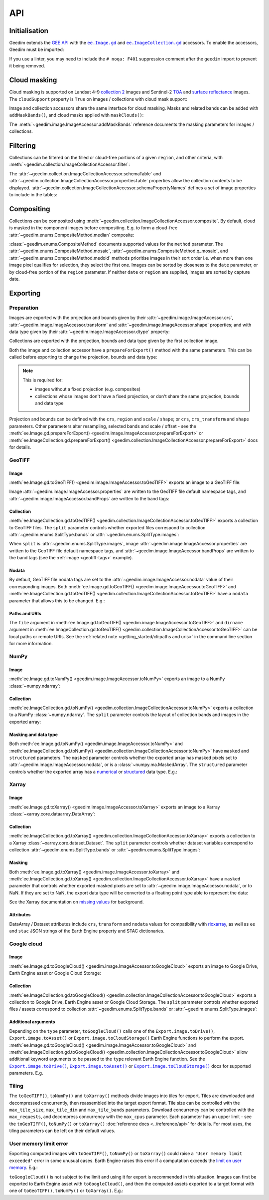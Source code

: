 API
===

Initialisation
--------------

Geedim extends the `GEE API <https://github.com/google/earthengine-api>`__ with the
|ee.Image.gd|_ and |ee.ImageCollection.gd|_ accessors.  To enable the accessors, Geedim must be imported:

.. doctest:: mask, filter, composite, prepare, geotiff, numpy, xarray, google cloud, mem limit

    >>> import ee
    >>> import geedim  # noqa: F401

    >>> ee.Initialize()

If you use a linter, you may need to include the ``# noqa: F401`` suppression comment after the ``geedim`` import to prevent it being removed.

Cloud masking
-------------

Cloud masking is supported on Landsat 4-9 `collection 2 <https://developers.google.com/earth-engine/datasets/catalog/landsat>`__ images and Sentinel-2 `TOA <https://developers.google.com/earth-engine/datasets/catalog/COPERNICUS_S2_HARMONIZED>`__ and `surface reflectance <https://developers.google.com/earth-engine/datasets/catalog/COPERNICUS_S2_SR_HARMONIZED>`__ images.  The ``cloudSupport`` property is ``True`` on images / collections with cloud mask support:

.. doctest:: mask

    >>> im = ee.Image('COPERNICUS/S2_SR_HARMONIZED/20211220T080341_20211220T082827_T35HKC')
    >>> im.gd.cloudSupport
    True

Image and collection accessors share the same interface for cloud masking.  Masks and related bands can be added with ``addMaskBands()``, and cloud masks applied with ``maskClouds()``:

.. doctest:: mask

    >>> # add mask bands created with a threshold of 0.7 on the 'cs_cdf' Cloud Score+ band
    >>> im = im.gd.addMaskBands(score=0.7, cs_band='cs_cdf')
    >>> im.gd.bandNames
    ['B1', 'B2', 'B3', ..., 'CLOUD_SCORE', 'FILL_MASK', 'CLOUDLESS_MASK', 'CLOUD_DIST']

    >>> im = im.gd.maskClouds()

The :meth:`~geedim.image.ImageAccessor.addMaskBands` reference documents the masking parameters for images / collections.

Filtering
---------

Collections can be filtered on the filled or cloud-free portions of a given ``region``, and other criteria, with :meth:`~geedim.collection.ImageCollectionAccessor.filter`:

.. doctest:: filter

    >>> region = ee.Geometry.Rectangle(24.35, -33.75, 24.45, -33.65)
    >>> coll = ee.ImageCollection('COPERNICUS/S2_SR_HARMONIZED')

    >>> # filter by date range, region bounds, and a lower limit of 60% on the cloud-free
    >>> # portion of region
    >>> filt_coll = coll.gd.filter(
    ...     '2021-10-01', '2022-04-01', region=region, cloudless_portion=60
    ... )


The :attr:`~geedim.collection.ImageCollectionAccessor.schemaTable` and :attr:`~geedim.collection.ImageCollectionAccessor.propertiesTable` properties allow the collection contents to be displayed.  :attr:`~geedim.collection.ImageCollectionAccessor.schemaPropertyNames` defines a set of image properties to include in the tables:

.. doctest:: filter
    :options: +NORMALIZE_WHITESPACE

    >>> # include the VEGETATION_PERCENTAGE property in schemaTable & propertiesTable
    >>> filt_coll.gd.schemaPropertyNames += ('VEGETATION_PERCENTAGE',)

    >>> print(filt_coll.gd.schemaTable)
    ABBREV     NAME                             DESCRIPTION
    ---------  -------------------------------  ------------------------------------------------
    INDEX      system:index                     Earth Engine image index
    DATE       system:time_start                Image capture date/time (UTC)
    FILL       FILL_PORTION                     Portion of region pixels that are valid (%)
    CLOUDLESS  CLOUDLESS_PORTION                Portion of filled pixels that are cloud-free (%)
    ...
    VP         VEGETATION_PERCENTAGE            Percentage of pixels classified as vegetation

    >>> print(filt_coll.gd.propertiesTable)
    INDEX                                  DATE               FILL CLOUDLESS ...    VP
    -------------------------------------- ---------------- ------ --------- ... -----
    20211006T075809_20211006T082043_T35HKC 2021-10-06 08:29 100.00     99.33 ... 22.25
    20211021T075951_20211021T082750_T35HKC 2021-10-21 08:29 100.00    100.00 ... 14.52
    ...
    20220330T075611_20220330T082727_T35HKC 2022-03-30 08:29 100.00    100.00 ... 21.63


Compositing
-----------

Collections can be composited using :meth:`~geedim.collection.ImageCollectionAccessor.composite`.  By default, cloud is masked in the component images before compositing.  E.g. to form a cloud-free :attr:`~geedim.enums.CompositeMethod.median` composite:

.. doctest:: composite

    >>> # create and filter a collection
    >>> region = ee.Geometry.Rectangle(24.35, -33.75, 24.45, -33.65)
    >>> coll = ee.ImageCollection('COPERNICUS/S2_SR_HARMONIZED')
    >>> filt_coll = coll.gd.filter('2021-10-01', '2022-04-01', region=region)

    >>> # composite
    >>> comp_im = filt_coll.gd.composite(method='median')

:class:`~geedim.enums.CompositeMethod` documents supported values for the ``method`` parameter.  The :attr:`~geedim.enums.CompositeMethod.mosaic`, :attr:`~geedim.enums.CompositeMethod.q_mosaic`, and :attr:`~geedim.enums.CompositeMethod.medoid` methods prioritise images in their sort order i.e. when more than one image pixel qualifies for selection, they select the first one.  Images can be sorted by closeness to the ``date`` parameter, or by cloud-free portion of the ``region`` parameter.  If neither ``date`` or ``region`` are supplied, images are sorted by capture date.

.. TODO: note composite index and id, and maybe add a section on fromImages()

Exporting
---------

.. NOTE: doctest tests with tqdm bars don't pass as the bars are variable and printed to stderr, not stdout

Preparation
~~~~~~~~~~~

Images are exported with the projection and bounds given by their :attr:`~geedim.image.ImageAccessor.crs`, :attr:`~geedim.image.ImageAccessor.transform` and :attr:`~geedim.image.ImageAccessor.shape` properties; and with data type given by their :attr:`~geedim.image.ImageAccessor.dtype` property:

.. doctest:: prepare

    >>> im = ee.Image('COPERNICUS/S2_SR_HARMONIZED/20211220T080341_20211220T082827_T35HKC')

    >>> im.gd.crs
    'EPSG:32735'
    >>> im.gd.transform
    (10, 0, 199980, 0, -10, 6300040)
    >>> im.gd.shape
    (10980, 10980)
    >>> im.gd.dtype
    'uint32'

Collections are exported with the projection, bounds and data type given by the first collection image.

Both the image and collection accessor have a ``prepareForExport()`` method with the same parameters.  This can be called before exporting to change the projection, bounds and data type:

.. note::

    This is required for:

    - images without a fixed projection (e.g. composites)
    - collections whose images don't have a fixed projection, or don't share the same projection, bounds and data type

.. doctest:: prepare

    >>> region = ee.Geometry.Rectangle(24.35, -33.75, 24.45, -33.65)
    >>> prep_im = im.gd.prepareForExport(
    ...     crs='EPSG:3857', region=region, scale=30, dtype='uint16'
    ... )

Projection and bounds can be defined with the ``crs``, ``region`` and ``scale`` / ``shape``; or ``crs``, ``crs_transform`` and ``shape`` parameters.  Other parameters alter resampling, selected bands and scale / offset - see the :meth:`ee.Image.gd.prepareForExport() <geedim.image.ImageAccessor.prepareForExport>` or :meth:`ee.ImageCollection.gd.prepareForExport() <geedim.collection.ImageCollectionAccessor.prepareForExport>` docs for details.

GeoTIFF
~~~~~~~

Image
^^^^^

:meth:`ee.Image.gd.toGeoTIFF() <geedim.image.ImageAccessor.toGeoTIFF>` exports an image to a GeoTIFF file:

.. doctest:: geotiff

    >>> # create and prepare an image
    >>> im = ee.Image('COPERNICUS/S2_SR_HARMONIZED/20211220T080341_20211220T082827_T35HKC')
    >>> region = ee.Geometry.Rectangle(24.35, -33.75, 24.45, -33.65)
    >>> prep_im = im.gd.prepareForExport(region=region, scale=30, dtype='uint16')

    >>> # export
    >>> prep_im.gd.toGeoTIFF('s2.tif')
    20211220T080341_20211220T082827_T35HKC: 100%|██████████|2/2 tiles [00:04<00:00]

.. _geotiff-tags:

Image :attr:`~geedim.image.ImageAccessor.properties` are written to the GeoTIFF file default namespace tags, and :attr:`~geedim.image.ImageAccessor.bandProps` are written to the band tags:

.. doctest:: geotiff

    >>> import rasterio as rio

    >>> with rio.open('s2.tif') as ds:
    ...     # default namespace tags
    ...     ds.tags()
    ...
    ...     # band 1 tags
    ...     ds.tags(bidx=1)
    {'AOT_RETRIEVAL_ACCURACY': '0', 'CLOUDY_PIXEL_PERCENTAGE': '7.464998', ...
    {'center_wavelength': '0.4439', 'description': 'Aerosols', 'gee-scale': '0.0001', ...

Collection
^^^^^^^^^^

:meth:`ee.ImageCollection.gd.toGeoTIFF() <geedim.collection.ImageCollectionAccessor.toGeoTIFF>` exports a collection to GeoTIFF files.  The ``split`` parameter controls whether exported files correspond to collection :attr:`~geedim.enums.SplitType.bands` or :attr:`~geedim.enums.SplitType.images`:

.. doctest:: geotiff

    >>> from pathlib import Path

    >>> # create and prepare a collection (with two images and three bands)
    >>> coll = ee.ImageCollection('COPERNICUS/S2_SR_HARMONIZED')
    >>> region = ee.Geometry.Rectangle(24.35, -33.75, 24.45, -33.65)
    >>> coll = coll.filterBounds(region).limit(2)
    >>> prep_coll = coll.gd.prepareForExport(
    ...     region=region, scale=30, dtype='uint16', bands=['B4', 'B3', 'B2']
    ... )

    >>> # create export directory
    >>> dirname = Path('s2')
    >>> dirname.mkdir()

    >>> # export (one file for each collection band)
    >>> prep_coll.gd.toGeoTIFF(dirname, split='bands')
    COPERNICUS/S2_SR_HARMONIZED: 100%|██████████|3/3 bands [00:07<00:00]

    >>> # display exported files
    >>> [fp.name for fp in dirname.glob('*.tif')]
    ['B2.tif', 'B3.tif', 'B4.tif']

When ``split`` is :attr:`~geedim.enums.SplitType.images`, image :attr:`~geedim.image.ImageAccessor.properties` are written to the GeoTIFF file default namespace tags, and :attr:`~geedim.image.ImageAccessor.bandProps` are written to the band tags (see the :ref:`image <geotiff-tags>` example).

Nodata
^^^^^^

By default, GeoTIFF file nodata tags are set to the :attr:`~geedim.image.ImageAccessor.nodata` value of their corresponding images.  Both :meth:`ee.Image.gd.toGeoTIFF() <geedim.image.ImageAccessor.toGeoTIFF>` and :meth:`ee.ImageCollection.gd.toGeoTIFF() <geedim.collection.ImageCollectionAccessor.toGeoTIFF>` have a ``nodata`` parameter that allows this to be changed.  E.g.:

.. doctest:: geotiff

    >>> # set masked pixels to a new nodata value
    >>> nodata = 65535
    >>> prep_im = prep_im.unmask(nodata)

    >>> # export, setting nodata to the new value
    >>> prep_im.gd.toGeoTIFF('s2_nodata.tif', nodata=nodata)
    20211220T080341_20211220T082827_T35HKC: 100%|██████████|2/2 tiles [00:03<00:00]

    >>> # display GeoTIFF nodata
    >>> with rio.open('s2_nodata.tif') as ds:
    ...     ds.nodata
    65535.0

Paths and URIs
^^^^^^^^^^^^^^

The ``file`` argument in :meth:`ee.Image.gd.toGeoTIFF() <geedim.image.ImageAccessor.toGeoTIFF>` and ``dirname`` argument in :meth:`ee.ImageCollection.gd.toGeoTIFF() <geedim.collection.ImageCollectionAccessor.toGeoTIFF>` can be local paths or remote URIs.  See the :ref:`related note <getting_started/cli:paths and uris>` in the command line section for more information.

.. testcleanup:: geotiff

    # clean up all geotiff examples
    Path('s2.tif').unlink(missing_ok=True)

    exp_path = Path('s2')
    for f in exp_path.glob('*.tif'):
        f.unlink()
    if exp_path.exists():
        exp_path.rmdir()

    Path('s2_nodata.tif').unlink(missing_ok=True)

NumPy
~~~~~

Image
^^^^^

:meth:`ee.Image.gd.toNumPy() <geedim.image.ImageAccessor.toNumPy>` exports an image to a NumPy :class:`~numpy.ndarray`:

.. doctest:: numpy

    >>> # create and prepare image (with 3 bands)
    >>> im = ee.Image('COPERNICUS/S2_SR_HARMONIZED/20211220T080341_20211220T082827_T35HKC')
    >>> region = ee.Geometry.Rectangle(24.35, -33.75, 24.45, -33.65)
    >>> prep_im = im.gd.prepareForExport(
    ...     region=region, scale=30, dtype='uint16', bands=['B4', 'B3', 'B2']
    ... )

    >>> # export (3D array with bands along the third dimension)
    >>> array = prep_im.gd.toNumPy()
    20211220T080341_20211220T082827_T35HKC: 100%|██████████|1/1 tiles [00:02<00:00]

    >>> # display array format
    >>> type(array)
    <class 'numpy.ndarray'>
    >>> array.shape
    (379, 320, 3)
    >>> array.dtype
    dtype('uint16')


Collection
^^^^^^^^^^

:meth:`ee.ImageCollection.gd.toNumPy() <geedim.collection.ImageCollectionAccessor.toNumPy>` exports a collection to a NumPy :class:`~numpy.ndarray`.  The ``split`` parameter controls the layout of collection bands and images in the exported array:

.. doctest:: numpy

    >>> # create and prepare a collection (with two images and three bands)
    >>> coll = ee.ImageCollection('COPERNICUS/S2_SR_HARMONIZED')
    >>> region = ee.Geometry.Rectangle(24.35, -33.75, 24.45, -33.65)
    >>> coll = coll.filterBounds(region).limit(2)
    >>> prep_coll = coll.gd.prepareForExport(
    ...     region=region, scale=30, dtype='uint16', bands=['B4', 'B3', 'B2']
    ... )

    >>> # export (4D array with bands along the third, and images along the fourth dimension)
    >>> array = prep_coll.gd.toNumPy(split='bands')
    COPERNICUS/S2_SR_HARMONIZED: 100%|██████████|3/3 bands [00:05<00:00]

    >>> # display array format
    >>> type(array)
    <class 'numpy.ndarray'>
    >>> array.shape
    (379, 320, 3, 2)
    >>> array.dtype
    dtype('uint16')

Masking and data type
^^^^^^^^^^^^^^^^^^^^^

Both :meth:`ee.Image.gd.toNumPy() <geedim.image.ImageAccessor.toNumPy>` and :meth:`ee.ImageCollection.gd.toNumPy() <geedim.collection.ImageCollectionAccessor.toNumPy>` have ``masked`` and ``structured`` parameters.  The ``masked`` parameter controls whether the exported array has masked pixels set to :attr:`~geedim.image.ImageAccessor.nodata`, or is a :class:`~numpy.ma.MaskedArray`.  The ``structured`` parameter controls whether the exported array has a `numerical <https://numpy.org/devdocs//user/basics.types.html#numerical-data-types>`__ or `structured <https://numpy.org/doc/stable/user/basics.rec.html#structured-arrays>`__ data type.  E.g.:

.. doctest:: numpy

    >>> # export (2D masked array with a structured dtype representing the bands)
    >>> array = prep_im.gd.toNumPy(masked=True, structured=True)
    20211220T080341_20211220T082827_T35HKC: 100%|██████████|1/1 tiles [00:03<00:00]

    >>> # display array format
    >>> type(array)
    <class 'numpy.ma.MaskedArray'>
    >>> array.shape
    (379, 320)
    >>> array.dtype
    dtype([('B4', '<u2'), ('B3', '<u2'), ('B2', '<u2')])

Xarray
~~~~~~

Image
^^^^^

:meth:`ee.Image.gd.toXarray() <geedim.image.ImageAccessor.toXarray>` exports an image to a Xarray :class:`~xarray.core.dataarray.DataArray`:

.. doctest:: xarray
    :options: +NORMALIZE_WHITESPACE

    >>> # create and prepare image
    >>> im = ee.Image('COPERNICUS/S2_SR_HARMONIZED/20211220T080341_20211220T082827_T35HKC')
    >>> region = ee.Geometry.Rectangle(24.35, -33.75, 24.45, -33.65)
    >>> prep_im = im.gd.prepareForExport(
    ...     region=region, scale=30, dtype='uint16', bands=['B4', 'B3', 'B2']
    ... )

    >>> # export (3D DataArray)
    >>> da = prep_im.gd.toXarray()
    20211220T080341_20211220T082827_T35HKC: 100%|██████████|1/1 tiles [00:01<00:00]

    >>> da
    <xarray.DataArray (y: 379, x: 320, band: 3)> Size: 728kB
    array([[[ 427,  450,  343],
    ...
            [1033,  996,  797]]], shape=(379, 320, 3), dtype=uint16)
    Coordinates:
      * y        (y) float64 3kB 6.274e+06 6.274e+06 ... 6.262e+06 6.262e+06
      * x        (x) float64 3kB 2.542e+05 2.543e+05 ... 2.638e+05 2.638e+05
      * band     (band) <U2 24B 'B4' 'B3' 'B2'
    Attributes:
        id:         COPERNICUS/S2_SR_HARMONIZED/20211220T080341_20211220T082827_T...
        date:       2021-12-20T08:29:42.907+00:00
        crs:        EPSG:32735
        transform:  (30.0, 0.0, 254220.0, 0.0, -30.0, 6273760.0)
        nodata:     0
        ee:         {"system:footprint": {"geodesic": false, "crs": {"type": "nam...
        stac:       {"description": "After 2022-01-25, Sentinel-2 scenes with PRO...

Collection
^^^^^^^^^^

:meth:`ee.ImageCollection.gd.toXarray() <geedim.collection.ImageCollectionAccessor.toXarray>` exports a collection to a Xarray :class:`~xarray.core.dataset.Dataset`.  The ``split`` parameter controls whether dataset variables correspond to collection :attr:`~geedim.enums.SplitType.bands` or :attr:`~geedim.enums.SplitType.images`:

.. doctest:: xarray
    :options: -ELLIPSIS, +NORMALIZE_WHITESPACE

    >>> # create and prepare a collection (with two images and three bands)
    >>> coll = ee.ImageCollection('COPERNICUS/S2_SR_HARMONIZED')
    >>> region = ee.Geometry.Rectangle(24.35, -33.75, 24.45, -33.65)
    >>> coll = coll.filterBounds(region).limit(2)
    >>> prep_coll = coll.gd.prepareForExport(
    ...     region=region, scale=30, dtype='uint16', bands=['B4', 'B3', 'B2']
    ... )

    >>> # export (Dataset with bands as variables)
    >>> ds = prep_coll.gd.toXarray(split='bands')
    COPERNICUS/S2_SR_HARMONIZED: 100%|██████████|3/3 bands [00:06<00:00]

    >>> ds
    <xarray.Dataset> Size: 1MB
    Dimensions:  (y: 379, x: 320, time: 2)
    Coordinates:
      * y        (y) float64 3kB 6.274e+06 6.274e+06 ... 6.262e+06 6.262e+06
      * x        (x) float64 3kB 2.542e+05 2.543e+05 ... 2.638e+05 2.638e+05
      * time     (time) datetime64[ns] 16B 2018-05-10T08:29:44.389000 2018-12-16T...
    Data variables:
        B4       (y, x, time) uint16 485kB 193 455 752 1041 357 ... 963 561 1192 617
        B3       (y, x, time) uint16 485kB 232 515 645 919 418 ... 862 482 989 538
        B2       (y, x, time) uint16 485kB 39 329 373 615 202 ... 617 330 713 369
    Attributes:
        id:         COPERNICUS/S2_SR_HARMONIZED
        crs:        EPSG:32735
        transform:  (30, 0, 254220, 0, -30, 6273760)
        nodata:     0
        ee:         {"date_range": [1490659200000, 1647907200000], "period": 0, "...
        stac:       {"description": "After 2022-01-25, Sentinel-2 scenes with PRO...

Masking
^^^^^^^

Both :meth:`ee.Image.gd.toXarray() <geedim.image.ImageAccessor.toXarray>` and :meth:`ee.ImageCollection.gd.toXarray() <geedim.collection.ImageCollectionAccessor.toXarray>` have a ``masked`` parameter that controls whether exported masked pixels are set to :attr:`~geedim.image.ImageAccessor.nodata`, or to NaN.  If they are set to NaN, the export data type will be converted to a floating point type able to represent the data:

.. doctest:: xarray

    >>> # create and prepare a cloud masked image
    >>> im = ee.Image('COPERNICUS/S2_SR_HARMONIZED/20211220T080341_20211220T082827_T35HKC')
    >>> im = im.gd.addMaskBands().gd.maskClouds()
    >>> region = ee.Geometry.Rectangle(24.35, -33.75, 24.45, -33.65)
    >>> prep_im = im.gd.prepareForExport(
    ...     region=region, scale=30, dtype='uint16', bands=['B4', 'B3', 'B2']
    ... )

    >>> # export, setting masked pixels to NaN
    >>> da = prep_im.gd.toXarray(masked=True)
    20211220T080341_20211220T082827_T35HKC: 100%|██████████|1/1 tiles [00:02<00:00]

    >>> # check for NaN pixels and floating point data type
    >>> da.isnull().any()
    <xarray.DataArray ()> Size: 1B
    array(True)
    >>> da.dtype
    dtype('float32')

See the Xarray documentation on `missing values <https://docs.xarray.dev/en/stable/user-guide/computation.html#missing-values>`__ for background.

Attributes
^^^^^^^^^^

DataArray / Dataset attributes include ``crs``, ``transform`` and ``nodata`` values for compatibility with `rioxarray <https://github.com/corteva/rioxarray>`__, as well as ``ee`` and ``stac`` JSON strings of the Earth Engine property and STAC dictionaries.

Google cloud
~~~~~~~~~~~~

Image
^^^^^

:meth:`ee.Image.gd.toGoogleCloud() <geedim.image.ImageAccessor.toGoogleCloud>` exports an image to Google Drive, Earth Engine asset or Google Cloud Storage:

.. doctest:: google cloud

    >>> # create and prepare image
    >>> im = ee.Image('COPERNICUS/S2_SR_HARMONIZED/20211220T080341_20211220T082827_T35HKC')
    >>> region = ee.Geometry.Rectangle(24.35, -33.75, 24.45, -33.65)
    >>> prep_im = im.gd.prepareForExport(region=region, scale=30, dtype='uint16')

    >>> # export to Earth Engine asset 's2' in the 'geedim' project, waiting for completion
    >>> _ = prep_im.gd.toGoogleCloud('s2', type='asset', folder='geedim', wait=True)
    20211220T080341_20211220T082827_T35HKC: 100%|██████████| [00:24<00:00]

    >>> # display asset image info
    >>> ee.Image('projects/geedim/assets/s2').getInfo()
    {'type': 'Image', 'bands': [{'id': 'B1', 'data_type': {'type': 'PixelType', ...


Collection
^^^^^^^^^^

:meth:`ee.ImageCollection.gd.toGoogleCloud() <geedim.collection.ImageCollectionAccessor.toGoogleCloud>` exports a collection to Google Drive, Earth Engine asset or Google Cloud Storage.  The ``split`` parameter controls whether exported files / assets correspond to collection :attr:`~geedim.enums.SplitType.bands` or :attr:`~geedim.enums.SplitType.images`:

.. doctest:: google cloud

    >>> # create and prepare a collection (with two images and three bands)
    >>> coll = ee.ImageCollection('COPERNICUS/S2_SR_HARMONIZED')
    >>> region = ee.Geometry.Rectangle(24.35, -33.75, 24.45, -33.65)
    >>> coll = coll.filterBounds(region).limit(2)
    >>> prep_coll = coll.gd.prepareForExport(
    ...     region=region, scale=30, dtype='uint16', bands=['B4', 'B3', 'B2']
    ... )

    >>> # export to Earth Engine assets in the 'geedim' project, waiting for completion
    >>> # (one asset for each collection band)
    >>> _ = prep_coll.gd.toGoogleCloud(type='asset', folder='geedim', wait=True, split='bands')
    COPERNICUS/S2_SR_HARMONIZED: 100%|██████████|3/3 bands [01:06<00:00]

    >>> # display the info of the first asset image
    >>> ee.Image('projects/geedim/assets/B4').getInfo()
    {'type': 'Image', 'bands': [{'id': 'B_20180510T075611_20180510T082300_T35HKC', ...


Additional arguments
^^^^^^^^^^^^^^^^^^^^

Depending on the ``type`` parameter, ``toGoogleCloud()`` calls one of the ``Export.image.toDrive()``, ``Export.image.toAsset()`` or ``Export.image.toCloudStorage()`` Earth Engine functions to perform the export.  :meth:`ee.Image.gd.toGoogleCloud() <geedim.image.ImageAccessor.toGoogleCloud>` and :meth:`ee.ImageCollection.gd.toGoogleCloud() <geedim.collection.ImageCollectionAccessor.toGoogleCloud>` allow additional keyword arguments to be passed to the ``type`` relevant Earth Engine function.  See the |toDrive|_, |toAsset|_ or |toCloudStorage|_ docs for supported parameters.  E.g.

.. doctest:: google cloud

    >>> # export to Google Drive using the TFRecord format
    >>> _ = prep_im.gd.toGoogleCloud(
    ...     's2',
    ...     type='drive',
    ...     folder='geedim',
    ...     fileFormat='TFRecord',
    ...     formatOptions={'patchDimensions': [256, 256], 'compressed': True},
    ... )
    20211220T080341_20211220T082827_T35HKC: 100%|██████████| [00:27<00:00]

.. testcleanup:: google cloud

    # clean up all google cloud examples
    ee.data.deleteAsset('projects/geedim/assets/s2')
    for bn in ['B4', 'B3', 'B2']:
        ee.data.deleteAsset(f'projects/geedim/assets/{bn}')

Tiling
~~~~~~

The ``toGeoTIFF()``, ``toNumPy()`` and ``toXarray()`` methods divide images into tiles for export.  Tiles are downloaded and decompressed concurrently, then reassembled into the target export format.  Tile size can be controlled with the ``max_tile_size``, ``max_tile_dim`` and ``max_tile_bands`` parameters.  Download concurrency can be controlled with the ``max_requests``, and decompress concurrency with the ``max_cpus`` parameter.  Each parameter has an upper limit - see the ``toGeoTIFF()``, ``toNumPy()`` or ``toXarray()`` :doc:`reference docs <../reference/api>` for details.  For most uses, the tiling parameters can be left on their default values.

User memory limit error
~~~~~~~~~~~~~~~~~~~~~~~

Exporting computed images with ``toGeoTIFF()``, ``toNumPy()`` or ``toXarray()`` could raise a ``'User memory limit exceeded'`` error in some unusual cases.  Earth Engine raises this error if a computation exceeds the `limit on user memory <https://developers.google.com/earth-engine/guides/usage#per-request_memory_footprint>`__.  E.g.:

.. doctest:: mem limit

    >>> # create a 2 year cloud-free median composite
    >>> coll = ee.ImageCollection('COPERNICUS/S2_SR_HARMONIZED')
    >>> region = ee.Geometry.Rectangle(24.35, -33.75, 24.45, -33.65)
    >>> coll = coll.gd.filter('2021-01-01', '2023-01-01', region=region)
    >>> comp_im = coll.gd.composite(method='median')

    >>> # prepare the composite for export
    >>> prep_im = comp_im.gd.prepareForExport(
    ...     crs='EPSG:3857', region=region, scale=10, dtype='uint16'
    ... )

    >>> # attempt export to NumPy array
    >>> array = prep_im.gd.toNumPy()
    Traceback (most recent call last):
    ...
    aiohttp.client_exceptions.ClientResponseError: 400, message='User memory limit exceeded.', ...

``toGoogleCloud()`` is not subject to the limit and using it for export is recommended in this situation.  Images can first be exported to Earth Engine asset with ``toGoogleCloud()``, and then the computed assets exported to a target format with one of ``toGeoTIFF()``, ``toNumPy()`` or ``toXarray()``.  E.g.:

.. doctest:: mem limit

    >>> # export composite to Earth Engine asset 's2-comp' in the 'geedim' project
    >>> _ = prep_im.gd.toGoogleCloud('s2-comp', type='asset', folder='geedim', wait=True)
    MEDIAN-COMP: 100%|██████████| [10:24<00:00]

    >>> # export the asset to a NumPy array
    >>> array = ee.Image('projects/geedim/assets/s2-comp').gd.toNumPy()
    projects/geedim/assets/s2-comp: 100%|██████████|30/30 tiles [00:08<00:00]

.. testcleanup:: mem limit

    # clean up mem limit examples
    ee.data.deleteAsset('projects/geedim/assets/s2-comp')

.. |ee.Image.gd| replace:: ``ee.Image.gd``
.. |ee.ImageCollection.gd| replace:: ``ee.ImageCollection.gd``
.. |toDrive| replace:: ``Export.image.toDrive()``
.. |toAsset| replace:: ``Export.image.toAsset()``
.. |toCloudStorage| replace:: ``Export.image.toCloudStorage()``
.. _ee.Image.gd: ../reference/api.html#geedim.image.ImageAccessor
.. _ee.ImageCollection.gd: ../reference/api.html#geedim.collection.ImageCollectionAccessor
.. _toDrive: https://developers.google.com/earth-engine/apidocs/export-image-todrive
.. _toAsset: https://developers.google.com/earth-engine/apidocs/export-image-toasset
.. _toCloudStorage: https://developers.google.com/earth-engine/apidocs/export-image-tocloudstorage
